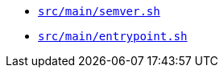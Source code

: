 * `xref:AUTO-GENERATED:bash-docs/src/main/semver-sh.adoc[src/main/semver.sh]`
* `xref:AUTO-GENERATED:bash-docs/src/main/entrypoint-sh.adoc[src/main/entrypoint.sh]`
